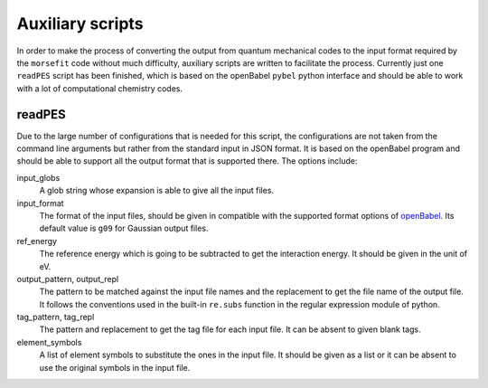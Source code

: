 Auxiliary scripts
-----------------

In order to make the process of converting the output from quantum mechanical
codes to the input format required by the ``morsefit`` code without much
difficulty, auxiliary scripts are written to facilitate the process. Currently
just one ``readPES`` script has been finished, which is based on the openBabel
``pybel`` python interface and should be able to work with a lot of
computational chemistry codes.

readPES
^^^^^^^

Due to the large number of configurations that is needed for this script, the
configurations are not taken from the command line arguments but rather from the
standard input in JSON format. It is based on the openBabel program and should
be able to support all the output format that is supported there. The options
include:

input_globs
    A glob string whose expansion is able to give all the input files.

input_format
    The format of the input files, should be given in compatible with the
    supported format options of openBabel_. Its default value is ``g09`` for
    Gaussian output files.

ref_energy
    The reference energy which is going to be subtracted to get the interaction
    energy. It should be given in the unit of eV.

output_pattern, output_repl
    The pattern to be matched against the input file names and the replacement
    to get the file name of the output file. It follows the conventions used in
    the built-in ``re.subs`` function in the regular expression module of
    python.

tag_pattern, tag_repl
    The pattern and replacement to get the tag file for each input file. It can
    be absent to given blank tags.

element_symbols
    A list of element symbols to substitute the ones in the input file. It
    should be given as a list or it can be absent to use the original symbols in
    the input file.

.. _openBabel: http://openbabel.org/docs/current/FileFormats/Overview.html#file-formats

